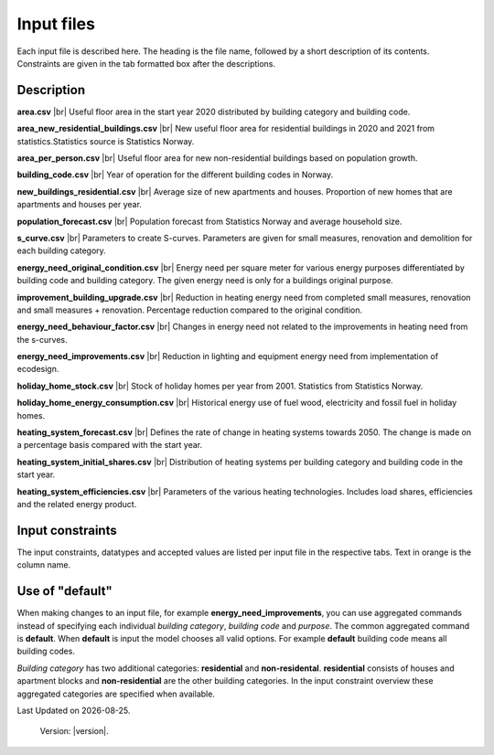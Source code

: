 Input files
###########

Each input file is described here. The heading is the file name, followed by a short description of its contents. Constraints are given in the tab 
formatted box after the descriptions.


Description
===========
**area.csv** |br|
Useful floor area in the start year 2020 distributed by building category and building code.

**area_new_residential_buildings.csv** |br|
New useful floor area for residential buildings in 2020 and 2021 from statistics.Statistics source is Statistics Norway.

**area_per_person.csv** |br|
Useful floor area for new non-residential buildings based on population growth.

**building_code.csv** |br|
Year of operation for the different building codes in Norway.

**new_buildings_residential.csv** |br|
Average size of new apartments and houses. Proportion of new homes that are apartments and houses per year.

**population_forecast.csv** |br|
Population forecast from Statistics Norway and average household size.

**s_curve.csv** |br|
Parameters to create S-curves. Parameters are given for small measures, renovation and demolition for each building category.

**energy_need_original_condition.csv** |br| 
Energy need per square meter for various energy purposes differentiated by building code and building category. The given energy need is only for a buildings original purpose.

**improvement_building_upgrade.csv** |br|
Reduction in heating energy need from completed small measures, renovation and small measures + renovation. Percentage reduction compared to the original condition.

**energy_need_behaviour_factor.csv** |br|
Changes in energy need not related to the improvements in heating need from the s-curves.

**energy_need_improvements.csv** |br| 
Reduction in lighting and equipment energy need from implementation of ecodesign.

**holiday_home_stock.csv** |br| 
Stock of holiday homes per year from 2001. Statistics from Statistics Norway.

**holiday_home_energy_consumption.csv** |br|
Historical energy use of fuel wood, electricity and fossil fuel in holiday homes.

**heating_system_forecast.csv** |br|
Defines the rate of change in heating systems towards 2050. The change is made on a percentage basis compared with the start year.

**heating_system_initial_shares.csv** |br|
Distribution of heating systems per building category and building code in the start year.

**heating_system_efficiencies.csv** |br|
Parameters of the various heating technologies. Includes load shares, efficiencies and the related energy product.


Input constraints
=================
The input constraints, datatypes and accepted values are listed per input file in the respective tabs. Text in orange is the column name.

.. tabs::
   .. tab:: Area
      .. tabs::
         .. tab:: area
            ``building_category``
            - required
            - values: house, apartment_block, kindergarten, school, university, office, retail, hotel, hospital, nursing_home, culture, sports, storage_repairs

            ``building_code``
            - required
            - values: Any string containing ``TEK``

            ``area``
            - required
            - float using a decimal point ('.') as the separator
            - **≥** 0.0

         .. tab:: area_new_residential_buildings
            ``year``
            - required
            - integer
            - Values outside of model start year and model start year +1 might not be supported (2020, 2021)

            ``house``
            - required
            - float using a decimal point ('.') as the separator
            - **≥** 0.0

            ``apartment_block``
            - required
            - float using a decimal point ('.') as the separator
            - **≥** 0.0

         .. tab:: area_per_person
            ``building_category``
            - required
            - values: kindergarten, school, university, office, retail, hotel, hospital, nursing_home, culture, sports, storage_repairs

            ``area_per_person``
            - required
            - value **≥** 0
            - float using a decimal point ('.') as the separator

         .. tab:: new_buildings_residential
            ``year``
            - required
            - integer value
            - **≥** 0
            - **≤** 2070

            ``new_house_share``
            - required
            - float using a decimal point ('.') as the separator
            - **≥** 0.0
            - **≤** 1.0

            ``new_apartment_block_share``
            - required
            - float using a decimal point ('.') as the separator
            - 0.0 **≤** value **≤** 1.0

            ``floor_area_new_house``
            - required
            - Integer
            - 0 **≤** value **≤** 1000

            ``floor_area_new_apartment_block``
            - required
            - Integer
            - 0 **≤** value **≤** 1000

   .. tab:: Energy need
      .. tabs::
         .. tab:: energy_need_original_condition
            ``building_category``
            - required
            - values: house, apartment_block, kindergarten, school, university, office, retail, hotel, hospital, nursing_home, culture, sports, storage_repairs, default, residential, non_residential

            ``building_code``
            - required
            - values: Any string containing ``TEK``, 'default' 

            ``purpose``
            - required
            - values: 'heating_rv, heating_dhw, fans_and_pumps, lighting, electrical_equipment, cooling, default'

            ``kwh_m2``
            - required
            - float using a decimal point ('.') as the separator
            - value **≥** 0.0

         .. tab:: improvement_building_upgrade
            ``building_category``
            - required
            - values: house, apartment_block, kindergarten, school, university, office, retail, hotel, hospital, nursing_home, culture, sports, storage_repairs, default, residential, non_residential

            ``building_code``
            - required
            - values: Any string containing ``TEK``, 'default' 

            ``purpose``
            - required
            - values: 'heating_rv, heating_dhw, fans_and_pumps, lighting, electrical_equipment, cooling, default'

            ``condition``
            - required
            - values: original_condition, small_measure, renovation, renovation_and_small_measure, demolition

            ``reduction_share``
            - required
            - float using a decimal point ('.') as the separator
            - **0.0** ≤ value ≤ **1.0**
         
         .. tab:: energy_need_behaviour_factor
            ``building_category``
            - required
            - values: house, apartment_block, kindergarten, school, university, office, retail, hotel, hospital, nursing_home, culture, sports, storage_repairs, default, residential, non_residential

            ``building_code``
            - required
            - values: Any string containing ``TEK``, 'default' 

            ``purpose``
            - required
            - values: 'heating_rv, heating_dhw, fans_and_pumps, lighting, electrical_equipment, cooling, default'

            ``period_start_year``
            - required
            - integer value
            - value **≥** 0

            ``period_end_year``
            - required
            - integer value
            - value **≥** 0

            ``improvement_at_period_end``
            - required
            - float using a decimal point ('.') as the separator
            - **0.0** ≤ value ≤ **1.0**

         .. tab:: energy_need_improvements
            ``building_category``
            - required
            - values: house, apartment_block, kindergarten, school, university, office, retail, hotel, hospital, nursing_home, culture, sports, storage_repairs, default, residential, non_residential

            ``building_code``
            - required
            - values: Any string containing ``TEK``, 'default' 

            ``purpose``
            - required
            - values: 'heating_rv, heating_dhw, fans_and_pumps, lighting, electrical_equipment, cooling, default'

            ``start_year``
            - integer
            - **0** ≤ value ≤ **end_year**
            - default 2020

            ``function``
            - required
            - values: yearly_reduction, improvement_at_end_year

            ``value``
            - required
            - float using a decimal point ('.') as the separator
            - **0.0** ≤ value

            ``end_year``
            - required
            - integer
            - **start_year** ≤ value ≤ **2070**
            - default 2050
            
            .. csv-table:: input/energy_need_improvements.csv
               :file: ../../ebm/data/energy_need_improvements.csv
               :header-rows: 1

   .. tab:: Holiday home
      .. tabs::
         .. tab:: holiday_home_stock
            ``year``
            - required
            - integer

            ``Existing buildings Chalet, summerhouses and other holiday houses``
            - required
            - integer

            ``Existing buildings Detached houses and farmhouses used as holiday houses``
            - required
            - integer

         .. tab:: holiday_home_energy_consumption
            ``year``
            - required
            - integer

            ``electricity``
            - integer

            ``fuelwood``
            - integer or empty

            ``fossilfuel``
            - integer or empty

   .. tab:: Heating systems 
      .. tabs::
         .. tab:: heating_system_forecast
            ``building_category``
            - required
            - values: house, apartment_block, kindergarten, school, university, office, retail, hotel, hospital, nursing_home, culture, sports, storage_repairs, default, residential, non_residential

            ``building_code``
            - required
            - values: Any string containing ``TEK``, 'default'
            
            ``heating_systems``
            - required
            - string
            - value: 'DH', 'DH - Bio', 'HP Central heating - Bio', 'HP Central heating - Electric boiler', 'HP Central heating - Gas', 'Electric boiler', 'Electric boiler - Solar', 'Gas', 'Electricity', 'Electricity - Bio', 'HP - Bio - Electricity', 'HP - Electricity'
            
            ``new_heating_systems``
            - required
            - string
            - value: 'DH', 'DH - Bio', 'HP Central heating - Bio', 'HP Central heating - Electric boiler', 'HP Central heating - Gas', 'Electric boiler', 'Electric boiler - Solar', 'Gas', 'Electricity', 'Electricity - Bio', 'HP - Bio - Electricity', 'HP - Electricity'

            Year columns: ``2024-2050``
            - required
            - float using a decimal point ('.') as the separator
            - **0** ≤ value ≤ **1**

         .. tab:: heating_system_initial_shares
            ``building_category``
            - required
            - values: house, apartment_block, kindergarten, school, university, office, retail, hotel, hospital, nursing_home, culture, sports, storage_repairs

            ``building_code``
            - required
            - values: Any string containing ``TEK``

            ``year``
            - required
            - integer

            ``heating_systems``
            - required
            - string
            - value: 'DH', 'DH - Bio', 'HP Central heating - Bio', 'HP Central heating - Electric boiler', 'HP Central heating - Gas', 'Electric boiler', 'Electric boiler - Solar', 'Gas', 'Electricity', 'Electricity - Bio', 'HP - Bio - Electricity', 'HP - Electricity'

            ``heating_system_share``
            - required
            - float
            - float using a decimal point ('.') as the separator
            - **0.0** ≤ value

         .. tab:: heating_system_efficiencies
            ``heating_systems``
            - required
            - string

            ``base_load_energy_product``
            - required
            - string

            ``peak_load_energy_product``
            - required
            - string

            ``tertiary_load_energy_product``
            - required
            - string

            ``tertiary_load_coverage``
            - required
            - float
            - float using a decimal point ('.') as the separator
            - **0.0** ≤ value ≤ **1.0**

            ``"base_load_coverage``
            - required
            - float
            - **0.0** ≤ value ≤ **1.0**

            ``peak_load_coverage``
            - required
            - float
            - **0.0** ≤ value ≤ **1.0**

            ``base_load_efficiency``
            - required
            - float
            - value > **0.0**

            ``peak_load_efficiency``
            - required
            - float
            - value > **0.0**

            ``tertiary_load_efficiency``
            - required
            - float
            - value > **0.0**

            ``domestic_hot_water_energy_product``
            - required
            - string

            ``domestic_hot_water_efficiency``
            - required
            - float
            - value > **0.0**

            ``cooling_efficiency``
            - required
            - float
            - value > **0.0**

   .. tab:: Other
      .. tabs::
         .. tab:: building_code
            ``building_code``
            - required
            - values: Any string containing ``TEK``

            ``building_year``
            - required
            - integer value
            - **≥** 1940
            - **≤** 2070

            ``period_start_year``
            - required
            - integer value
            - **≥** 0
            - **≤** 2070
            - < period_end_year
            - = previous period_end_year + 1

            ``period_end_year``
            - required
            - integer value
            - **≥** 0
            - **≤** 2070
            - > period_start_year
            - = next period_start_year -1

            must cover all years within lowest period_start_year to highest period_end_year

         .. tab:: population_forecast
            ``year``
            - required
            - Integer value
            - 1900 **≤** year **≤** 2070

            ``population``
            - Required
            - Integer value
            - population **≥** 0

            ``household_size``
            - required
            - value **≥** 0
            - float using a decimal point ('.') as the separator.

         .. tab:: s_curve
            ``building_category``
            - required
            - values: house, apartment_block, kindergarten, school, university, office, retail, hotel, hospital, nursing_home, culture, sports, storage_repairs

            ``condition``
            - required
            - values: original_condition, small_measure, renovation, renovation_and_small_measure, demolition

            ``earliest_age_for_measure``
            - required
            - value **≥** 0.0

            ``average_age_for_measure``
            - required
            - value **≥** 0.0

            ``rush_period_years``
            - required
            - integer
            - value **≥** 0.0

            ``last_age_for_measure``
            - required
            - integer
            - value **≥** 0.0

            ``rush_share``
            - required
            - float using a decimal point ('.') as the separator
            - **0.0** < value ≤ **1.0** (not including zero)

            ``never_share``
            - required
            - float using a decimal point ('.') as the separator
            - **0.0** < value ≤ **1.0** (not including zero)

Use of "default"
================
When making changes to an input file, for example **energy_need_improvements**, you can use aggregated 
commands instead of specifying each individual *building category*, *building code* and *purpose*. The common aggregated
command is **default**. When **default** is input the model chooses all valid options. For example **default** 
building code means all building codes. 

*Building category* has two additional categories: **residential** and
**non-residental**. **residential** consists of houses and apartment blocks and **non-residential** are the other
building categories. In the input constraint overview these aggregated categories are specified when available. 


.. |br| raw:: html

      <br>

.. |date| date::

Last Updated on |date|.

 Version: |version|.
